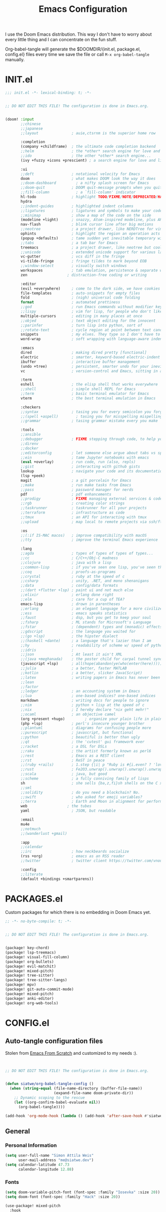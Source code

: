 #+TITLE: Emacs Configuration
#+property: header-args:emacs-lisp :tangle config.el
#+property: header-args :mkdirp yes :comments no
#+STARTUP: fold

I use the Doom Emacs distribution. This way I don't have to worry about every
little thing and I can concentrate on the fun stuff.

Org-babel-tangle will generate the $DOOMDIR/{init.el, package.el, config.el}
files every time we save the file or call =M-x org-babel-tangle= manually.

* INIT.el
#+BEGIN_SRC emacs-lisp :tangle init.el
;;; init.el -*- lexical-binding: t; -*-


;; DO NOT EDIT THIS FILE! The configuration is done in Emacs.org.


(doom! :input
       ;;chinese
       ;;japanese
       ;;layout               ; auie,ctsrnm is the superior home row

       :completion
       (company +childframe)  ; the ultimate code completion backend
       ;;helm                 ; the *other* search engine for love and life
       ;;ido                  ; the other *other* search engine...
       (ivy +fuzzy +icons +prescient) ; a search engine for love and life

       :ui
       ;;deft                 ; notational velocity for Emacs
       doom                   ; what makes DOOM look the way it does
       ;;doom-dashboard         ; a nifty splash screen for Emacs
       ;;doom-quit            ; DOOM quit-message prompts when you quit Emacs
       ;;fill-column            ; a `fill-column' indicator
       hl-todo                ; highlight TODO/FIXME/NOTE/DEPRECATED/HACK/REVIEW
       hydra
       ;;indent-guides        ; highlighted indent columns
       ;;ligatures            ; ligatures and symbols to make your code pretty again
       ;;minimap              ; show a map of the code on the side
       (modeline +light)      ; snazzy, Atom-inspired modeline, plus API
       nav-flash              ; blink cursor line after big motions
       ;;neotree              ; a project drawer, like NERDTree for vim
       ophints                ; highlight the region an operation acts on
       (popup +defaults)      ; tame sudden yet inevitable temporary windows
       ;;tabs                 ; a tab bar for Emacs
       treemacs               ; a project drawer, like neotree but cooler
       ;;unicode              ; extended unicode support for various languages
       vc-gutter              ; vcs diff in the fringe
       vi-tilde-fringe        ; fringe tildes to mark beyond EOB
       ;;window-select        ; visually switch windows
       workspaces             ; tab emulation, persistence & separate workspaces
       zen                  ; distraction-free coding or writing

       :editor
       (evil +everywhere)     ; come to the dark side, we have cookies
       file-templates         ; auto-snippets for empty files
       fold                   ; (nigh) universal code folding
       format                 ; automated prettiness
       ;;god                  ; run Emacs commands without modifier keys
       ;;lispy                ; vim for lisp, for people who don't like vim
       multiple-cursors       ; editing in many places at once
       ;;objed                ; text object editing for the innocent
       ;;parinfer             ; turn lisp into python, sort of
       ;;rotate-text          ; cycle region at point between text candidates
       snippets               ; my elves. They type so I don't have to
       word-wrap              ; soft wrapping with language-aware indent

       :emacs
       dired                  ; making dired pretty [functional]
       electric               ; smarter, keyword-based electric-indent
       ibuffer                ; interactive buffer management
       (undo +tree)           ; persistent, smarter undo for your inevitable mistakes
       vc                     ; version-control and Emacs, sitting in a tree

       :term
       eshell                 ; the elisp shell that works everywhere
       ;;shell                ; simple shell REPL for Emacs
       ;;term                 ; basic terminal emulator for Emacs
       vterm                  ; the best terminal emulation in Emacs

       :checkers
       ;;syntax               ; tasing you for every semicolon you forget
       ;;(spell +aspell)        ; tasing you for misspelling mispelling
       ;;grammar              ; tasing grammar mistake every you make

       :tools
       ;;ansible
       ;;debugger             ; FIXME stepping through code, to help you add bugs
       ;;direnv
       ;;docker
       ;;editorconfig         ; let someone else argue about tabs vs spaces
       ;;ein                  ; tame Jupyter notebooks with emacs
       (eval +overlay)        ; run code, run (also, repls)
       ;;gist                 ; interacting with github gists
       lookup                 ; navigate your code and its documentation
       (lsp +peek)
       magit                  ; a git porcelain for Emacs
       ;;make                 ; run make tasks from Emacs
       ;;pass                 ; password manager for nerds
       pdf                    ; pdf enhancements
       ;;prodigy              ; FIXME managing external services & code builders
       ;;rgb                  ; creating color strings
       ;;taskrunner           ; taskrunner for all your projects
       ;;terraform            ; infrastructure as code
       ;;tmux                 ; an API for interacting with tmux
       ;;upload               ; map local to remote projects via ssh/ftp

       :os
       ;;(:if IS-MAC macos)   ; improve compatibility with macOS
       ;;tty                  ; improve the terminal Emacs experience

       :lang
       ;;agda                 ; types of types of types of types...
       ;;cc                   ; C/C++/Obj-C madness
       ;;clojure              ; java with a lisp
       ;;common-lisp          ; if you've seen one lisp, you've seen them all
       ;;coq                  ; proofs-as-programs
       ;;crystal              ; ruby at the speed of c
       ;;csharp               ; unity, .NET, and mono shenanigans
       ;;data                 ; config/data formats
       ;;(dart +flutter +lsp) ; paint ui and not much else
       ;;elixir               ; erlang done right
       ;;elm                  ; care for a cup of TEA?
       emacs-lisp             ; drown in parentheses
       ;;erlang               ; an elegant language for a more civilized age
       ;;ess                  ; emacs speaks statistics
       ;;faust                ; dsp, but you get to keep your soul
       ;;fsharp               ; ML stands for Microsoft's Language
       ;;fstar                ; (dependent) types and (monadic) effects and Z3
       ;;gdscript             ; the language you waited for
       ;;(go +lsp)            ; the hipster dialect
       ;;(haskell +dante)     ; a language that's lazier than I am
       ;;hy                   ; readability of scheme w/ speed of python
       ;;idris                ;
       ;;json                 ; At least it ain't XML
       ;;(java +meghanada)    ; the poster child for carpal tunnel syndrome
       (javascript +lsp)      ; all(hope(abandon(ye(who(enter(here))))))
       ;;julia                ; a better, faster MATLAB
       ;;kotlin               ; a better, slicker Java(Script)
       ;;latex                ; writing papers in Emacs has never been so fun
       ;;lean
       ;;factor
       ;;ledger               ; an accounting system in Emacs
       ;;lua                  ; one-based indices? one-based indices
       markdown               ; writing docs for people to ignore
       ;;nim                  ; python + lisp at the speed of c
       ;;nix                  ; I hereby declare "nix geht mehr!"
       ;;ocaml                ; an objective camel
       (org +present +hugo)         ; organize your plain life in plain text
       (php +lsp)             ; perl's insecure younger brother
       ;;plantuml             ; diagrams for confusing people more
       ;;purescript           ; javascript, but functional
       ;;python               ; beautiful is better than ugly
       ;;qt                   ; the 'cutest' gui framework ever
       ;;racket               ; a DSL for DSLs
       ;;raku                 ; the artist formerly known as perl6
       ;;rest                 ; Emacs as a REST client
       ;;rst                  ; ReST in peace
       ;;(ruby +rails)        ; 1.step {|i| p "Ruby is #{i.even? ? 'love' : 'life'}"}
       ;;rust                 ; Fe2O3.unwrap().unwrap().unwrap().unwrap()
       ;;scala                ; java, but good
       ;;scheme               ; a fully conniving family of lisps
       sh                     ; she sells {ba,z,fi}sh shells on the C xor
       ;;sml
       ;;solidity             ; do you need a blockchain? No.
       ;;swift                ; who asked for emoji variables?
       ;;terra                ; Earth and Moon in alignment for performance.
       web                  ; the tubes
       yaml                   ; JSON, but readable

       :email
       mu4e
       ;;notmuch
       ;;(wanderlust +gmail)

       :app
       ;;calendar
       ;;irc                  ; how neckbeards socialize
       (rss +org)             ; emacs as an RSS reader
       ;;twitter              ; twitter client https://twitter.com/vnought

       :config
       ;;literate
       (default +bindings +smartparens))
#+END_SRC
* PACKAGES.el
Custom packages for which there is no embedding in Doom Emacs yet.
#+BEGIN_SRC emacs-lisp :tangle packages.el
;; -*- no-byte-compile: t; -*-


;; DO NOT EDIT THIS FILE! The configuration is done in Emacs.org.


(package! key-chord)
(package! lsp-treemacs)
(package! visual-fill-column)
(package! org-bullets)
(package! evil-matchit)
(package! mixed-pitch)
(package! tree-sitter)
(package! tree-sitter-langs)
(package! mpv)
(package! git-auto-commit-mode)
(package! mixed-pitch)
(package! anki-editor)
(package! org-web-tools)
#+END_SRC
* CONFIG.el
** Auto-tangle configuration files
Stolen from [[https://github.com/daviwil/emacs-from-scratch/blob/master/Emacs.org][Emacs From Scratch]] and customized to my needs :).
#+BEGIN_SRC emacs-lisp


;; DO NOT EDIT THIS FILE! The configuration is done in Emacs.org.


(defun siatwe/org-babel-tangle-config ()
  (when (string-equal (file-name-directory (buffer-file-name))
                      (expand-file-name doom-private-dir))
    ;; Dynamic scoping to the rescue
    (let ((org-confirm-babel-evaluate nil))
      (org-babel-tangle))))

(add-hook 'org-mode-hook (lambda () (add-hook 'after-save-hook #'siatwe/org-babel-tangle-config)))
#+END_SRC
** General
*** Personal Information
#+BEGIN_SRC emacs-lisp
(setq user-full-name "Simon Attila Weis"
      user-mail-address "me@siatwe.dev")
(setq calendar-latitude 47.73
      calendar-longitude 12.88)
#+END_SRC
*** Fonts
#+BEGIN_SRC emacs-lisp
(setq doom-variable-pitch-font (font-spec :family "Iosevka" :size 20))
(setq doom-font (font-spec :family "Hack" :size 20))

(use-package! mixed-pitch
  :hook
  (text-mode . mixed-pitch-mode))
#+END_SRC
*** Theme And Transparency
#+BEGIN_SRC emacs-lisp
(setq doom-theme 'doom-dracula)
(doom-themes-visual-bell-config)

(defvar siatwe/frame-transparency '(95 . 95))
(set-frame-parameter (selected-frame) 'alpha siatwe/frame-transparency)
(add-to-list 'default-frame-alist `(alpha . ,siatwe/frame-transparency))
#+END_SRC
*** Line Numbers
#+BEGIN_SRC emacs-lisp
(setq display-line-numbers-type t)

;; Disable line numbers for specific modes
(dolist (mode '(org-mode-hook
                term-mode-hook
                shell-mode-hook
                treemacs-mode-hook
                eshell-mode-hook))
  (add-hook mode (lambda () (display-line-numbers-mode 0))))
#+END_SRC
*** Raise Performance
#+BEGIN_SRC emacs-lisp
(setq read-process-output-max (* 3072 3072))
(add-hook 'focus-out-hook #'garbage-collect)
#+END_SRC
*** Always Start Maximized
#+BEGIN_SRC emacs-lisp
(toggle-frame-maximized)
#+END_SRC
*** Highlight Line
#+BEGIN_SRC emacs-lisp
(global-hl-line-mode +1)
#+END_SRC
*** Mouse Avoidance
#+BEGIN_SRC emacs-lisp
;;(mouse-avoidance-mode)
#+END_SRC
*** Fill Column
#+BEGIN_SRC emacs-lisp
(setq-default fill-column 80)
#+END_SRC
** Org Mode
*** Defaults
#+BEGIN_SRC emacs-lisp
(setq org-directory "/data/Cloud/Emacs/org")
(setq org-ellipsis " ▾")
(require 'org-web-tools)
(require 'org-crypt)
(org-crypt-use-before-save-magic)
(setq calendar-week-start-day 1)
(setq org-tags-exclude-from-inheritance '("crypt"))

(defun siatwe/org-mode-visual-fill ()
  (setq visual-fill-column-width 100
        visual-fill-column-center-text t)
  (visual-fill-column-mode 1))

(use-package visual-fill-column
  ;;:hook (org-mode . siatwe/org-mode-visual-fill)
  )

(use-package org-bullets
  :after org
  :hook (org-mode . org-bullets-mode)
  :custom
  (org-bullets-bullet-list '("◉" "○" "●" "○" "●" "○" "●")))

(setq org-agenda-prefix-format '((agenda . " %i %-12:c%?-12t% s")
                                 (timeline . "  % s")
                                 (todo .
                                       " %i %-12:c %(concat \"[ \"(org-format-outline-path (org-get-outline-path)) \" ]\") ")
                                 (tags .
                                       " %i %-12:c %(concat \"[ \"(org-format-outline-path (org-get-outline-path)) \" ]\") ")
                                 (search . " %i %-12:c")))

(setq org-agenda-span 'month
      org-agenda-start-on-weekday nil
      org-agenda-start-day "0d")
(setq org-log-done 'time)
#+END_SRC
** Eshell
#+BEGIN_SRC emacs-lisp
(evil-define-key '(normal insert visual) eshell-mode-map (kbd "C-r") 'counsel-esh-history       )
;;(eshell-git-prompt-use-theme 'powerline)
#+END_SRC
** Packages
*** Evil
**** Normal paste behavior
#+BEGIN_SRC emacs-lisp
(use-package! evil
  :config
  (setq-default evil-kill-on-visual-paste nil)
  (setq evil-escape-key-sequence "jj")
  (setq evil-escape-delay 0.6))
#+END_SRC
**** Matchit
#+BEGIN_SRC emacs-lisp
(use-package! evil-matchit
  :config
  (global-evil-matchit-mode 1))
#+END_SRC
*** Key chord
#+BEGIN_SRC emacs-lisp
(use-package! key-chord
  :config
  (setq key-chord-two-keys-delay 0.5)
  (key-chord-define evil-insert-state-map "kk" 'yas-expand)
  (key-chord-define evil-normal-state-map "ge" 'next-error)
  (key-chord-define evil-normal-state-map "gE" 'previous-error)
  (key-chord-mode 1))
#+END_SRC
*** LSP Mode
#+BEGIN_SRC emacs-lisp
(use-package! lsp-mode
  :config
  (setq lsp-idle-delay 0.500)
  (setq lsp-enable-file-watchers 1)
  (setq lsp-file-watch-threshold '99999)
  (setq lsp-ui-doc-enable nil))
#+END_SRC
*** Elfeed
#+BEGIN_SRC emacs-lisp
(after! elfeed
  (setq elfeed-search-filter "@2-weeks-ago"))
(add-hook! 'elfeed-search-mode-hook 'elfeed-update)
(require 'elfeed)
(defun elfeed-v-mpv (url)
  "Watch a video from URL in MPV"
  (async-shell-command (format "mpv %s" (string-replace "=" "\\=" (string-replace "?" "\\?" url)))))

(defun elfeed-view-mpv (&optional use-generic-p)
  "Youtube-feed link"
  (interactive "P")
  (let ((entries (elfeed-search-selected)))
    (cl-loop for entry in entries
             do (elfeed-untag entry 'unread)
             when (elfeed-entry-link entry)
             do (elfeed-v-mpv it))
    (mapc #'elfeed-search-update-entry entries)
    (unless (use-region-p) (forward-line))))
(define-key elfeed-search-mode-map (kbd "v") 'elfeed-view-mpv)
#+END_SRC
*** LSP Treemacs
#+BEGIN_SRC emacs-lisp
(use-package! lsp-treemacs
  :config
  (lsp-treemacs-sync-mode 1))
#+END_SRC
*** Projectile
#+BEGIN_SRC emacs-lisp
(use-package! projectile
  :config
  (setq projectile-project-search-path '("/data/55/" "/data/53/" "/data/Projects/")))
#+END_SRC
*** MPV
#+BEGIN_SRC emacs-lisp
(org-link-set-parameters "mpv" :follow #'mpv-play)

(defun org-mpv-complete-link (&optional arg)
  (replace-regexp-in-string
   "file:" "mpv:"
   (org-link-complete-file arg)
   t t))

(defun my:mpv/org-metareturn-insert-playback-position ()
  (when-let ((item-beg (org-in-item-p)))
    (when (and (not org-timer-start-time)
               (mpv-live-p)
               (save-excursion
                 (goto-char item-beg)
                 (and (not (org-invisible-p)) (org-at-item-timer-p))))
      (mpv-insert-playback-position t))))

(add-hook 'org-open-at-point-functions #'mpv-seek-to-position-at-point)
(add-hook 'org-metareturn-hook #'my:mpv/org-metareturn-insert-playback-position)
#+END_SRC
*** Tree Sitter
#+BEGIN_SRC emacs-lisp
(use-package! tree-sitter
  :config
  (require 'tree-sitter-langs)
  (global-tree-sitter-mode)
  (add-hook 'tree-sitter-after-on-hook #'tree-sitter-hl-mode))
#+END_SRC
*** Git Auto Commit Mode
#+BEGIN_SRC emacs-lisp
(use-package! git-auto-commit-mode
  :config
  (setq-default gac-automatically-push-p t)
  (setq-default gac-automatically-add-new-files-p t))
#+END_SRC
** Functions
*** Minify JS or LESS
#+BEGIN_SRC emacs-lisp
(defun minify-js-or-less ()
  (interactive)
  (save-window-excursion
    ;; LESS
    (when (string= (file-name-extension buffer-file-name) "less")
      (async-shell-command
       (concat "lessc --no-color --clean-css " (projectile-project-root) "webroot/less/main.less "  (projectile-project-root) "webroot/less/main.css")))
    ;; JS
    (when (string= (file-name-extension buffer-file-name) "js")
      (async-shell-command
       (concat "yui-compressor " (projectile-project-root) "webroot/js/main.js -o "  (projectile-project-root) "webroot/js/main.min.js")))))

(add-hook 'after-save-hook 'minify-js-or-less)
#+END_SRC
*** Eshell

#+BEGIN_SRC emacs-lisp
(defun eshell-add-aliases ()
  "Eshell aliases"
  (dolist (var '(("ff" "find-file $1")
                 ("55" "cd /data/55/ $*")
                 ("53" "cd /data/53/ $*")
                 ("ytd" "youtube-dl --extract-audio --audio-format mp3 -i -o '%(title)s.%(ext)s' $1")
                 ("dotfiles" "/usr/bin/git --git-dir=$HOME/.dotfiles/ --work-tree=$HOME $*")))
    (add-to-list 'eshell-command-aliases-list var)))

(add-hook 'eshell-post-command-hook 'eshell-add-aliases)
#+END_SRC
*** Download YT Video(s) as mp3
#+BEGIN_SRC emacs-lisp
(defun youtube-dl-via-id-to-mp3 (url)
  "Turn a youtube URL into a mp3 file. Works also for playlists."
  (interactive "sURL: ")
  (save-match-data
    (if (string-match
         "\\(?:\\.be/\\|v=\\|v%3D\\|^\\)\\([-_a-zA-Z0-9]\\{11\\}\\)" url)
        (async-shell-command
         (concat "youtube-dl --extract-audio --audio-format mp3 -i -o '%(title)s.%(ext)s' "
                 (match-string 1 url)))
      (message "This does not seem to be a valid Youtube URL."))))
#+END_SRC
** Key Mappings
*** Evil leader
#+BEGIN_SRC emacs-lisp
(map!

 :leader
 :desc "Elfeed"
 "ef" #'elfeed

 :leader
 :desc "Outline/Symbols"
 "es" #'lsp-treemacs-symbols

 :leader
 :desc "Decrypt entry"
 "ex" #'org-decrypt-entry

 :leader
 :desc "Adjust font size"
 "ea" #'+hydra/text-zoom/body

 :leader
 :desc "Maximize window"
 "em" #'maximize-window

 ;; Overwrite dooms defaults
 :leader
 :desc "Switch buffer"
 "bb" #'counsel-switch-buffer)
#+END_SRC
** Custom Lisp Files
#+BEGIN_SRC emacs-lisp
(add-to-list 'load-path "/usr/share/emacs/site-lisp/mu4e")
#+END_SRC
